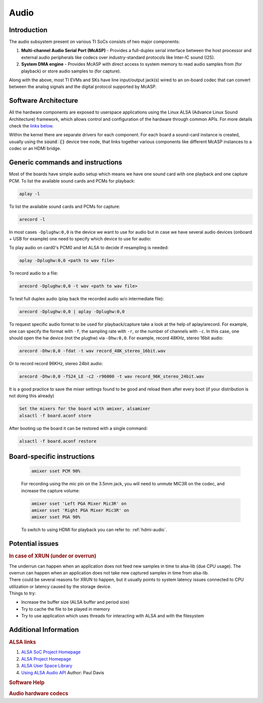 .. _Audio_User_Guide:

Audio
---------------------------------

Introduction
^^^^^^^^^^^^

The audio subsystem present on various TI SoCs consists of two major components:

#. **Multi-channel Audio Serial Port (McASP)** - Provides a full-duplex
   serial interface between the host processor and external audio peripherals
   like codecs over industry-standard protocols like Inter-IC sound (I2S).

#. **System DMA engine** - Provides McASP with direct access to system
   memory to read audio samples from (for playback) or store audio samples to
   (for capture).

Along with the above, most TI EVMs and SKs have line input/output jack(s) wired
to an on-board codec that can convert between the analog signals and the
digital protocol supported by McASP.

Software Architecture
^^^^^^^^^^^^^^^^^^^^^

All the hardware components are exposed to userspace applications using the
Linux ALSA (Advance Linux Sound Architecture) framework, which allows control
and configuration of the hardware through common APIs. For more details check
the `links below <#additional-information>`__.

Within the kernel there are separate drivers for each component. For each
board a sound-card instance is created, usually using the :code:`sound {}`
device tree node, that links together various components like different McASP
instances to a codec or an HDMI bridge.

.. Image:: /images/audio-asoc-arch.png

Generic commands and instructions
^^^^^^^^^^^^^^^^^^^^^^^^^^^^^^^^^

Most of the boards have simple audio setup which means we have one
sound card with one playback and one capture PCM.
To list the available sound cards and PCMs for playback:

.. code-block:: text

    aplay -l

To list the available sound cards and PCMs for capture:

.. code-block:: text

    arecord -l

In most cases ``-Dplughw:0,0`` is the device we want to use for audio
but in case we have several audio devices (onboard + USB for example)
one need to specify which device to use for audio:

.. ifconfig:: CONFIG_part_family in ('General_family', 'AM335X_family', 'AM437X_family')

    ``-Dplughw:omap5uevm,0`` will use the onboard audio on OMAP5-uEVM
    board.

.. ifconfig:: CONFIG_part_variant in ('J721E')

    ``-Dplughw:j721ecpb,0`` will use the onboard audio on J721E-EVM
    board.

.. ifconfig:: CONFIG_part_variant in ('J784S4','J742S2')

    ``-Dplughw:j784s4cpb,0`` will use the onboard audio on J721E-EVM
    board.

To play audio on card0's PCM0 and let ALSA to decide if resampling is
needed:

.. code-block:: text

    aplay -Dplughw:0,0 <path to wav file>

To record audio to a file:

.. code-block:: text

    arecord -Dplughw:0,0 -t wav <path to wav file>

To test full duplex audio (play back the recorded audio w/o intermediate
file):

.. code-block:: text

    arecord -Dplughw:0,0 | aplay -Dplughw:0,0

To request specific audio format to be used for playback/capture take a look
at the help of aplay/arecord.   For example, one can specify the format with ``-f``,
the sampling rate with ``-r``, or the number of channels with ``-c``.
In this case, one should open the hw device (not the plughw) via ``-Dhw:0,0``.
For example, record 48KHz, stereo 16bit audio:

.. code-block:: text

    arecord -Dhw:0,0 -fdat -t wav record_48K_stereo_16bit.wav

Or to record record 96KHz, stereo 24bit audio:

.. code-block:: text

    arecord -Dhw:0,0 -fS24_LE -c2 -r96000 -t wav record_96K_stereo_24bit.wav

It is a good practice to save the mixer settings found to be good and
reload them after every boot (if your distribution is not doing this
already)

.. code-block:: text

    Set the mixers for the board with amixer, alsamixer
    alsactl -f board.aconf store

After booting up the board it can be restored with a single command:

.. code-block:: text

    alsactl -f board.aconf restore

Board-specific instructions
^^^^^^^^^^^^^^^^^^^^^^^^^^^

.. ifconfig:: CONFIG_part_family in ('General_family')

    .. rubric:: OMAP5 uEVM
       :name: omap5-uevm-kernel-audio

    | The board uses **twl6040 codec** connected through **McPDM** for
      onboard audio and features one **Headset** connector, one **Stereo
      Line In** and one **Stereo Line Out** 3.5mm jack connectors.

    .. rubric:: Kernel config
       :name: kernel-config

    .. code-block:: text

        Device Drivers  --->
          Sound card support  --->
            Advanced Linux Sound Architecture  --->
              ALSA for SoC audio support  --->
                Audio support for Texas Instruments SoCs  --->
                  <*> SoC Audio support for OMAP boards using ABE and twl6040 codec
                  <*> OMAP4/5 HDMI audio support


    .. rubric:: User space
       :name: user-space

    To set up the audio routing on the board (Headset playback/capture):

    .. code-block:: text

        amixer -c omap5uevm sset 'Headset Left Playback' 'HS DAC'  # HS Left channel from DAC
        amixer -c omap5uevm sset 'Headset Right Playback' 'HS DAC' # HS Right channel from DAC
        amixer -c omap5uevm sset Headset 4                         # HS volume to -22dB
        amixer -c omap5uevm sset 'Analog Left' 'Headset Mic'       # Analog Left capture source from HS mic
        amixer -c omap5uevm sset 'Analog Right' 'Headset Mic'      # Analog Right capture source from HS mic
        amixer -c omap5uevm sset Capture 1                         # Analog Capture gain to 12dB

    To play audio to the HS:

    .. code-block:: text

        aplay -Dplughw:omap5uevm,0 <path to wav file (stereo)>

    On kernels where the AESS (ABE) support is not available the **Line
    Out** can be used only when playing 4 channel audio. In this case the
    first two channel will be routed to HS and the second two will be the
    Line Out.

    .. code-block:: text

        amixer -c omap5uevm sset 'Handsfree Left Playback' 'HF DAC'  # HF Left channel from DAC
        amixer -c omap5uevm sset 'Handsfree Right Playback' 'HF DAC' # HF Right channel from DAC
        amixer -c omap5uevm sset AUXL on                             # Enable route to AUXL from the HF path
        amixer -c omap5uevm sset AUXR on                             # Enable route to AUXR from the HF path
        amixer -c omap5uevm sset Handsfree 11                        # HS volume to -30dB

    To play audio to the Line Out one should have 4 channel sample crafted
    and channel 3,4 should have the audio destined to Line Out:

    .. code-block:: text

        aplay -Dplughw:omap5uevm,0 <path to wav file (4 channel)>

.. ifconfig:: CONFIG_part_family in ('General_family')

    .. rubric:: DRA7 and DRA72 EVM
       :name: dra7-and-dra72-evm

    | The board uses **tlv320aic3106 codec** connected through **McASP3
      [AXR0 for playback, AXR1 for Capture]** for audio. The board features
      four 3.5mm jack for **Headphone**, **Line In**, **Line Out** and one
      for **Microphone**.

    .. rubric:: Kernel config
       :name: kernel-config-1

    .. code-block:: text

        Device Drivers  --->
          Sound card support  --->
            Advanced Linux Sound Architecture  --->
              ALSA for SoC audio support  --->
                Audio support for Texas Instruments SoCs  --->
                  <*> Multichannel Audio Serial Port (McASP) support
                  <*> OMAP4/5 HDMI audio support
                CODEC drivers  --->
                  <*> Texas Instruments TLV320AIC3x CODECs
                <*>   ASoC Simple sound card support

    .. rubric:: User space
       :name: user-space-1

    The hardware defaults are correct for audio playback, the routing is OK
    and the volume is 'adequate' but in case the volume is not correct:

    .. code-block:: text

        amixer -c DRA7xxEVM sset PCM 90                            # Master Playback volume

    Playback to Headphone only:

    .. code-block:: text

        amixer -c DRA7xxEVM sset 'Left HP Mixer DACL1' on               # HP Left route enable
        amixer -c DRA7xxEVM sset 'Right HP Mixer DACR1' on              # HP Right route enable
        amixer -c DRA7xxEVM sset 'Left Line Mixer DACL1' off            # Line out Left disable
        amixer -c DRA7xxEVM sset 'Right Line Mixer DACR1' off           # Line out Right disable
        amixer -c DRA7xxEVM sset 'HP DAC' 90                            # Adjust HP volume

    Playback to Line Out only:

    .. code-block:: text

        amixer -c DRA7xxEVM sset 'Left HP Mixer DACL1' off              # HP Left route disable
        amixer -c DRA7xxEVM sset 'Right HP Mixer DACR1' off             # HP Right route disable
        amixer -c DRA7xxEVM sset 'Left Line Mixer DACL1' on             # Line out Left enable
        amixer -c DRA7xxEVM sset 'Right Line Mixer DACR1' on            # Line out Right enable
        amixer -c DRA7xxEVM sset 'Line DAC' 90                          # Adjust Line out volume

    Record from Line In:

    .. code-block:: text

        amixer -c DRA7xxEVM sset 'Left PGA Mixer Line1L' on             # Line in Left enable
        amixer -c DRA7xxEVM sset 'Right PGA Mixer Line1R' on            # Line in Right enable
        amixer -c DRA7xxEVM sset 'Left PGA Mixer Mic3L' off             # Analog mic Left disable
        amixer -c DRA7xxEVM sset 'Right PGA Mixer Mic3R' off            # Analog mic Right disable
        amixer -c DRA7xxEVM sset 'PGA' 40                               # Adjust Capture volume

    Record from Analog Mic IN:

    .. code-block:: text

        amixer -c DRA7xxEVM sset 'Left PGA Mixer Line1L' off            # Line in Left disable
        amixer -c DRA7xxEVM sset 'Right PGA Mixer Line1R' off           # Line in Right disable
        amixer -c DRA7xxEVM sset 'Left PGA Mixer Mic3L' on              # Analog mic Left enable
        amixer -c DRA7xxEVM sset 'Right PGA Mixer Mic3R' on             # Analog mic Right enable
        amixer -c DRA7xxEVM sset 'PGA' 40                               # Adjust Capture volume

.. ifconfig:: CONFIG_part_family in ('AM335X_family')

    .. rubric:: AM335x EVM
       :name: am335x-evm-audio

    | The board uses **tlv320aic3106 codec** connected through **McASP1
      [AXR2 for playback, AXR3 for Capture]** for audio. The board features
      two 3.5mm jack for **Headphone** and **Line In**

    .. rubric:: Kernel config
       :name: kernel-config-2

    .. code-block:: text

        Device Drivers  --->
          Sound card support  --->
            Advanced Linux Sound Architecture  --->
              ALSA for SoC audio support  --->
                Audio support for Texas Instruments SoCs  --->
                  <*> Multichannel Audio Serial Port (McASP) support
                CODEC drivers  --->
                  <*> Texas Instruments TLV320AIC3x CODECs
                <*>   ASoC Simple sound card support

    .. rubric:: User space
       :name: user-space-2

    The hardware defaults are correct for audio playback, the routing is OK
    and the volume is 'adequate' but in case the volume is not correct:

    .. code-block:: text

        amixer -c AM335xEVM sset PCM 90                            # Master Playback volume

    For audio capture trough stereo microphones:

    .. code-block:: text

        amixer sset 'Right PGA Mixer Line1R' on
        amixer sset 'Right PGA Mixer Line1L' on
        amixer sset 'Left PGA Mixer Line1R' on
        amixer sset 'Left PGA Mixer Line1L' on

    In addition to previois commands for line in capture run also these:

    .. code-block:: text

        amixer sset 'Left Line1L Mux' differential
        amixer sset 'Right Line1R Mux' differential

.. ifconfig:: CONFIG_part_family in ('AM335X_family')

    .. rubric:: AM335x EVM-SK
       :name: am335x-evm-sk

    | The board uses **tlv320aic3106 codec** connected through **McASP1
      [AXR2 for playback]** for audio and only playback is supported on the
      board via the lone 3.5mm jack.
    | ``NOTE: The Headphone jack wires are swapped. This means that the channels will be swapped on the output (Left channel -> Right HP, Right channel -> Left HP)``

    .. rubric:: Kernel config
       :name: kernel-config-3

    .. code-block:: text

        Device Drivers  --->
          Sound card support  --->
            Advanced Linux Sound Architecture  --->
              ALSA for SoC audio support  --->
                Audio support for Texas Instruments SoCs  --->
                  <*> Multichannel Audio Serial Port (McASP) support
                CODEC drivers  --->
                  <*> Texas Instruments TLV320AIC3x CODECs
                <*>   ASoC Simple sound card support

    .. rubric:: User space
       :name: user-space-3

    The hardware defaults are correct for audio playback, the routing is OK
    and the volume is 'adequate' but in case the volume is not correct:

    .. code-block:: text

        amixer -c AM335xEVMSK sset PCM 90                            # Master Playback volume

.. ifconfig:: CONFIG_part_family in ('AM437X_family')

    .. rubric:: AM43x-EPOS-EVM
       :name: am43x-epos-evm

    | The board uses **tlv320aic3111 codec** connected through **McASP1
      [AXR0 for playback, AXR1 for Capture]** for audio. The board features
      internal stereo speakers and two 3.5mm jack for **Headphone** and
      **Mic In**

    .. rubric:: Kernel config
       :name: kernel-config-4

    .. code-block:: text

        Device Drivers  --->
          Sound card support  --->
            Advanced Linux Sound Architecture  --->
              ALSA for SoC audio support  --->
                Audio support for Texas Instruments SoCs  --->
                  <*> Multichannel Audio Serial Port (McASP) support
                CODEC drivers  --->
                  <*> Texas Instruments TLV320AIC31xx CODECs
                <*>   ASoC Simple sound card support

    .. rubric:: User space
       :name: user-space-4

    .. note::

     Before audio playback ALSA mixers must be configured for either Headphone or Speaker output. The audio will not work with non correct mixer configuration!

    To play audio through headphone jack run:

    .. code-block:: text

        amixer sset 'DAC' 127
        amixer sset 'HP Analog' 66
        amixer sset 'HP Driver' 0 on
        amixer sset 'HP Left' on
        amixer sset 'HP Right' on
        amixer sset 'Output Left From Left DAC' on
        amixer sset 'Output Right From Right DAC' on

    To play audio through internal speakers run:

    .. code-block:: text

        amixer sset 'DAC' 127
        amixer sset 'Speaker Analog' 127
        amixer sset 'Speaker Driver' 0 on
        amixer sset 'Speaker Left' on
        amixer sset 'Speaker Right' on
        amixer sset 'Output Left From Left DAC' on
        amixer sset 'Output Right From Right DAC' on

    To capture audio from both microphone channels run:

    .. code-block:: text

        amixer sset 'MIC1RP P-Terminal' 'FFR 10 Ohm'
        amixer sset 'MIC1LP P-Terminal' 'FFR 10 Ohm'
        amixer sset 'ADC' 40
        amixer cset name='ADC Capture Switch' on

    If the captured audio has low volume you can try higer values for 'Mic
    PGA' mixer, for instance:

    .. code-block:: text

        amixer sset 'Mic PGA' 50

    Note: The codec on has only one channel ADC so the captured audio is
    dual channel mono signal.

.. ifconfig:: CONFIG_part_family in ('AM437X_family')

    .. rubric:: AM437x-GP-EVM
       :name: am437x-gp-evm

    | The board uses **tlv320aic3106 codec** connected through **McASP1
      [AXR2 for playback, AXR3 for Capture]** for audio. The board features
      two 3.5mm jack for **Headphone** and **Line In**.

    .. rubric:: Kernel config
       :name: kernel-config-5

    .. code-block:: text

        Device Drivers  --->
          Sound card support  --->
            Advanced Linux Sound Architecture  --->
              ALSA for SoC audio support  --->
                Audio support for Texas Instruments SoCs  --->
                  <*> Multichannel Audio Serial Port (McASP) support
                CODEC drivers  --->
                  <*> Texas Instruments TLV320AIC3x CODECs
                <*>   ASoC Simple sound card support

    .. rubric:: User space
       :name: user-space-5

    The hardware defaults are correct for audio playback, the routing is OK
    and the volume is 'adequate' but in case the volume is not correct:

    .. code-block:: text

        amixer -c AM437xGPEVM sset PCM 90                            # Master Playback volume

    Playback to Headphone only:

    .. code-block:: text

        amixer -c AM437xGPEVM sset 'Left HP Mixer DACL1' on               # HP Left route enable
        amixer -c AM437xGPEVM sset 'Right HP Mixer DACR1' on              # HP Right route enable
        amixer -c AM437xGPEVM sset 'Left Line Mixer DACL1' off            # Line out Left disable
        amixer -c AM437xGPEVM sset 'Right Line Mixer DACR1' off           # Line out Right disable
        amixer -c AM437xGPEVM sset 'HP DAC' 90                            # Adjust HP volume

    Record from Line In:

    .. code-block:: text

        amixer -c AM437xGPEVM sset 'Left PGA Mixer Line1L' on             # Line in Left enable
        amixer -c AM437xGPEVM sset 'Right PGA Mixer Line1R' on            # Line in Right enable
        amixer -c AM437xGPEVM sset 'Left PGA Mixer Mic3L' off             # Analog mic Left disable
        amixer -c AM437xGPEVM sset 'Right PGA Mixer Mic3R' off            # Analog mic Right disable
        amixer -c AM437xGPEVM sset 'PGA' 40                               # Adjust Capture volume

.. ifconfig:: CONFIG_part_family in ('General_family')

    .. rubric:: BeagleBoard-X15 and AM572x-GP-EVM
       :name: beagleboard-x15-and-am572x-gp-evm

    | The board uses **tlv320aic3104 codec** connected through **McASP3
      [AXR0 for playback, AXR1 for Capture]** for audio. The board features
      two 3.5mm jack for **Line Out** and **Line In**.

    .. rubric:: Kernel config
       :name: kernel-config-6

    .. code-block:: text

        Device Drivers  --->
          Sound card support  --->
            Advanced Linux Sound Architecture  --->
              ALSA for SoC audio support  --->
                Audio support for Texas Instruments SoCs  --->
                  <*> Multichannel Audio Serial Port (McASP) support
                  <*> OMAP4/5 HDMI audio support
                CODEC drivers  --->
                  <*> Texas Instruments TLV320AIC3x CODECs
                <*>   ASoC Simple sound card support

    .. rubric:: User space
       :name: user-space-6

    The hardware defaults are correct for audio playback, the routing is OK
    and the volume is 'adequate' but in case the volume is not correct:

    .. code-block:: text

        amixer -c BeagleBoardX15 sset PCM 90                            # Master Playback volume

    Playback (line out):

    .. code-block:: text

        amixer -c BeagleBoardX15 sset 'Left Line Mixer DACL1' on             # Line out Left enable
        amixer -c BeagleBoardX15 sset 'Right Line Mixer DACR1' on            # Line out Right enable
        amixer -c BeagleBoardX15 sset 'Line DAC' 90                          # Adjust Line out volume

    Record (line in):

    .. code-block:: text

        amixer -c BeagleBoardX15 sset 'Left PGA Mixer Mic2L' on         # Line in Left enable (MIC2/LINE2)
        amixer -c BeagleBoardX15 sset 'Right PGA Mixer Mic2R' on        # Line in Right enable (MIC2/LINE2)
        amixer -c BeagleBoardX15 sset 'PGA' 40                          # Adjust Capture volume

    |

.. ifconfig:: CONFIG_part_family in ('General_family')

    .. rubric:: K2G EVM
       :name: k2g-evm

    | The board uses **tlv320aic3106 codec** connected through **McASP2
      [AXR2 for playback, AXR3 for Capture]** for audio. The board features
      two 3.5mm jack for **Headphone** and **Line In**
    | ``NOTE 1: The Headphone jack is labeld as LINE OUT on the board``
    | ``NOTE 2: Both analog and HDMI audio is served by McASP2, this means that they must not be used at the same time!``
    | ``NOTE 3: Sampling rate is restricted to 44.1KHz family due to the reference clock for McASP2 (22.5792MHz)``

    .. rubric:: Kernel config
       :name: kernel-config-7

    .. code-block:: text

        Device Drivers  --->
          Sound card support  --->
            Advanced Linux Sound Architecture  --->
              ALSA for SoC audio support  --->
                Audio support for Texas Instruments SoCs  --->
                  <*> Multichannel Audio Serial Port (McASP) support
                CODEC drivers  --->
                  <*> Texas Instruments TLV320AIC3x CODECs
                <*>   ASoC Simple sound card support

    .. rubric:: User space
       :name: user-space-7

    The hardware defaults are correct for audio playback, the routing is OK
    and the volume is 'adequate' but in case the volume is not correct:

    .. code-block:: text

        amixer -c K2GEVM sset PCM 110                             # Master Playback volume

    For audio capture from Line-in:

    .. code-block:: text

        amixer -c K2GEVM sset 'Right PGA Mixer Line1R' on
        amixer -c K2GEVM sset 'Left PGA Mixer Line1L' on

    |

.. ifconfig:: CONFIG_part_variant in ('J721E')

    .. rubric:: J721e Common Processor Board
       :name: j721e-cpb

    | The board uses **pcm3168a codec** connected through **McASP10 [AXR0-3 for playback, AXR4-6 for capture]**.
      The codec receives its SCKI clock from the AUDIO_EXT_REFCLK2 pin output of the j721e.
    | PLL4 is configured to 1179648000 Hz for the 48KHz sampling rate family.
    | PLL15 is configured to 1083801600 Hz for the 44.1KHz sampling rate family.
    | The board has seven stereo jacks, including four jacks for playback and three jacks for capture.
    |

    The audio channel mapping to jacks depends on the number of channels (slots) in the audio stream:

    .. code-block:: text

               |o|c1  |o|p1  |o|p3
         _     | |    | |    | |
        |o|c3  |o|c2  |o|p4  |o|p2
        --------------------------

        c1/2/3 - capture jacks (3rd is line input)
        p1/2/3/4 - playback jacks (4th is line output)

        2 channel audio (stereo):
        -------------------------
        0 (left):  p1/c1 left
        1 (right): p1/c1 right

        4 channel audio:
        ----------------
        0: p1/c1 left
        1: p2/c2 left
        2: p1/c1 right
        3: p2/c2 right

        6 channel audio:
        ----------------
        0: p1/c1 left
        1: p2/c2 left
        2: p3/c3 left
        3: p1/c1 right
        4: p2/c2 right
        5: p3/c3 right

        8 channel audio:
        ----------------
        0: p1/c1 left
        1: p2/c2 left
        2: p3/c3 left
        3: p4 left
        4: p1/c1 right
        5: p2/c2 right
        6: p3/c3 right
        7: p4 right

    For example, if the playback is opened in **8-channel** mode and **stereo** audio is
    desired on the **line output (p4)**,  then the **left channel** of the 8-channel stream should
    be placed to **time slot 3**, and the **right channel** of the 8-channel stream should be placed in **time slot 7**.

    .. rubric:: Kernel config
       :name: kernel-config-8

    .. code-block:: text

        Device Drivers  --->
          Sound card support  --->
            Advanced Linux Sound Architecture  --->
              ALSA for SoC audio support  --->
                Audio support for Texas Instruments SoCs  --->
                  <*> SoC Audio support for j721e EVM

    .. rubric:: User space
       :name: user-space-8-kernel-audio

    ``NOTE: Playback volume is HIGH after boot. Do not use headset without lowering it!!!``

    .. code-block:: text

        amixer -c j721ecpb sset 'codec1 DAC1' 141  # Playback volume for p1 jack
        amixer -c j721ecpb sset 'codec1 DAC2' 141  # Playback volume for p2 jack
        amixer -c j721ecpb sset 'codec1 DAC3' 141  # Playback volume for p3 jack
        amixer -c j721ecpb sset 'codec1 DAC4' 141  # Playback volume for p4 jack

    Master volume control is disabled by default. It can be enabled by:

    .. code-block:: text

        amixer -c j721ecpb sset 'codec1 DAC Volume Control Type' 'Master + Individual'

    Then, a master gain control can be applied to all outputs:

    .. code-block:: text

        amixer -c j721ecpb sset 'codec1 Master' 141  # Master Playback volume for p1/2/3/4 jack

.. ifconfig:: CONFIG_part_variant in ('J784S4','J742S2')

    .. rubric:: J784S4 Evaluation Board
       :name: j784s4-evm

    | The board uses **pcm3168a codec** connected through **McASP0 [AXR3 for playback, AXR4 for capture]**.
      The codec receives its SCKI clock from the AUDIO_EXT_REFCLK1 pin output of the j784s4.
    | PLL4 is configured to 1179648000 Hz for the 48KHz sampling rate family.
    | The board has two stereo jacks, one for playback and one for capture.
    |

    .. code-block:: text

        |o|c1
        | |
        |o|p1
        --------------------------

        c1 - capture jack
        p1 - playback jack

    .. rubric:: Kernel config
       :name: kernel-config-8

    .. code-block:: text

        Device Drivers  --->
          Sound card support  --->
            Advanced Linux Sound Architecture  --->
              ALSA for SoC audio support  --->
                Audio support for Texas Instruments SoCs  --->
                  <*> SoC Audio support for j721e EVM

    .. rubric:: ~/.asoundrc file needed for audio playback
       :name: asoundrc-file-1

    .. code-block:: text

        pcm_slave.j784s4-evm {
          pcm "hw:0,0"
          format S16_LE
          channels 2
          rate 48000
        }

        pcm.j784s4-playback {
          type plug
          slave j784s4-evm
        }

    .. rubric:: User space
       :name: user-space-8-kernel-audio

    ``NOTE: Playback volume is HIGH after boot. Do not use headset without lowering it!!!``

    Master volume control is disabled by default. It can be enabled by:

    .. code-block:: text

        amixer -c j784s4cpb sset 'codec1 DAC Volume Control Type' 'Master + Individual'

    Then, a master gain control can be applied to all outputs:

    .. code-block:: text

        amixer -c j784s4cpb sset 'codec1 Master' 141  # Master Playback volume for p1 jack

.. ifconfig:: CONFIG_part_variant in ('AM62X', 'AM62AX', 'AM62PX', 'J722S')

    .. rubric:: SK-AM62x, SK-AM62Ax, SK-AM62Px, J722S-EVM
       :name: sk-am62x

    | The board uses **tlv320aic3106 codec** connected through **McASP1
      [AXR0 for playback, AXR2 for Capture]** for audio. The board features
      one TRRS 3.5mm jack, that can be used for simultaneous stereo playback
      and mono recording. Same McASP1 lines are also muxed to the **sii9022
      HDMI bridge**.

    .. rubric:: Kernel config
       :name: kernel-config-9

    .. code-block:: text

        Device Drivers  --->
          Sound card support  --->
            Advanced Linux Sound Architecture  --->
              ALSA for SoC audio support  --->
                Audio support for Texas Instruments SoCs  --->
                  <*> Multichannel Audio Serial Port (McASP) support
                CODEC drivers  --->
                  <*> Texas Instruments TLV320AIC3x CODECs
                <*>   ASoC Simple sound card support

    .. rubric:: User space
       :name: user-space-9

    The hardware defaults are correct for audio playback, the routing is OK
    and the volume is 'adequate' but in case the volume is not correct:

    .. code-block:: text

        amixer sset PCM 90%

    For recording using the mic pin on the 3.5mm jack, you will need to unmute
    MIC3R on the codec, and increase the capture volume:

    .. code-block:: text

        amixer sset 'Left PGA Mixer Mic3R' on
        amixer sset 'Right PGA Mixer Mic3R' on
        amixer sset PGA 90%

    To switch to using HDMI for playback you can refer to: :ref:`hdmi-audio`.

.. ifconfig:: CONFIG_part_variant in ('AM62LX')

    .. rubric:: SK-AM62L
       :name: sk-am62l

    | The board uses **tlv320aic3106 codec** connected through **McASP0
      [AXR0 for playback, AXR1 for Capture]** for audio. The board features
      one TRRS 3.5mm jack, that can be used for simultaneous stereo playback
      and mono recording. Same McASP0 lines are also muxed to the **sii9022
      HDMI bridge**.

    .. rubric:: Kernel config
       :name: kernel-config-9

    .. code-block:: text

        Device Drivers  --->
          Sound card support  --->
            Advanced Linux Sound Architecture  --->
              ALSA for SoC audio support  --->
                Audio support for Texas Instruments SoCs  --->
                  <*> Multichannel Audio Serial Port (McASP) support
                CODEC drivers  --->
                  <*> Texas Instruments TLV320AIC3x CODECs
                <*>   ASoC Simple sound card support

    .. rubric:: User space
       :name: user-space-9

.. _hdmi_audio:
    The hardware defaults are correct for audio playback, the routing is OK
    and the volume is 'adequate' but in case the volume is not correct:

    .. code-block:: text

        amixer sset PCM 90%

    For recording using the mic pin on the 3.5mm jack, you will need to unmute
    MIC3R on the codec, and increase the capture volume:

    .. code-block:: text

        amixer sset 'Left PGA Mixer Mic3R' on
        amixer sset 'Right PGA Mixer Mic3R' on
        amixer sset PGA 90%

    To switch to using HDMI for playback you can refer to: :ref:`hdmi-audio`.

Potential issues
^^^^^^^^^^^^^^^^

.. rubric:: In case of XRUN (under or overrun)
   :name: in-case-of-xrun-under-or-overrun

| The underrun can happen when an application does not feed new samples
  in time to alsa-lib (due CPU usage). The overrun can happen when an
  application does not take new captured samples in time from alsa-lib.
| There could be several reasons for XRUN to happen, but it usually
  points to system latency issues connected to CPU utilization or
  latency caused by the storage device.
| Things to try:

-  Increase the buffer size (ALSA buffer and period size)
-  Try to cache the file to be played in memory
-  Try to use application which uses threads for interacting with ALSA
   and with the filesystem

Additional Information
^^^^^^^^^^^^^^^^^^^^^^

.. rubric:: ALSA links
   :name: additional-information-alsa-links

#. `ALSA SoC Project
   Homepage <http://www.alsa-project.org/main/index.php/ASoC>`__
#. `ALSA Project
   Homepage <http://www.alsa-project.org/main/index.php/Main_Page>`__
#. `ALSA User Space
   Library <http://www.alsa-project.org/alsa-doc/alsa-lib/>`__
#. `Using ALSA Audio
   API <http://www.equalarea.com/paul/alsa-audio.html>`__ Author: Paul
   Davis

.. rubric:: Software Help
   :name: additional-information-software-help

.. ifconfig:: CONFIG_part_family in ('General_family', 'AM335X_family', 'AM437X_family')

    #. `Tools and Techniques for Audio Debugging
       <https://www.ti.com/lit/an/sprac10/sprac10.pdf>`__
    #. `Interfacing DRA7xx Audio to Analog Codecs
       <http://www.ti.com/lit/an/sprac09a/sprac09a.pdf>`__

.. ifconfig:: CONFIG_part_family in ('J7_family', 'AM62X_family', 'AM62AX_family', 'AM62PX_family', 'AM62LX_family')

    #. `Tools and Techniques for Audio Debugging
       <https://www.ti.com/lit/an/sprac10/sprac10.pdf>`__

.. rubric:: Audio hardware codecs
   :name: additional-information-audio-hardware-codecs

.. ifconfig:: CONFIG_part_variant in ('Gen', 'AM335X', 'AM437X', 'AM62X', 'AM62AX', 'AM62PX', 'J722S', 'AM62LX')

    #. `TLV320AIC31 - Low-Power Stereo CODEC with HP
       Amplifier <http://www.ti.com/lit/ds/symlink/tlv320aic31.pdf>`__
    #. `TLV320AIC3104 - Low-Power Stereo CODEC with HP
       Amplifier <http://www.ti.com/lit/ds/symlink/tlv320aic3104.pdf>`__
    #. `TLV320AIC3111 - Low-Power Stereo CODEC with Embedded miniDSP
       and Stereo Class-D Speaker Amplifier <http://www.ti.com/lit/ds/symlink/tlv320aic3111.pdf>`__
    #. `TLV320AIC3106 - Low-Power Stereo Audio CODEC
       <http://www.ti.com/lit/ds/symlink/tlv320aic3106.pdf>`__

.. ifconfig:: CONFIG_part_variant in ('J721E', 'J784S4','J742S2')

    #. `PCM3168A - 24-Bit, 96kHz/192kHz, 6-In/8-Out Audio CODEC with
       Differential Input/Output
       <http://www.ti.com/lit/ds/symlink/pcm3168a.pdf>`__

